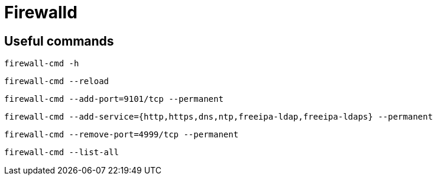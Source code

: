 = Firewalld

== Useful commands

[source,bash]
----
firewall-cmd -h
----

[source,bash]
----
firewall-cmd --reload
----

[source,bash]
----
firewall-cmd --add-port=9101/tcp --permanent
----

[source,bash]
----
firewall-cmd --add-service={http,https,dns,ntp,freeipa-ldap,freeipa-ldaps} --permanent
----

[source,bash]
----
firewall-cmd --remove-port=4999/tcp --permanent
----

[source,bash]
----
firewall-cmd --list-all
----